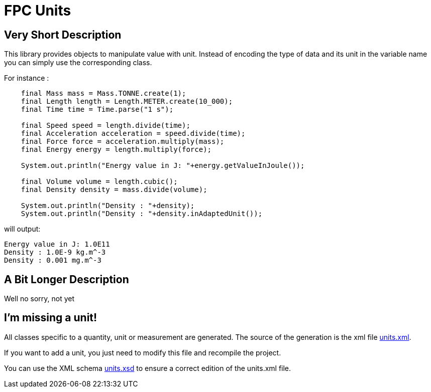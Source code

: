 = FPC Units

== Very Short Description
This library provides objects to manipulate value with unit. Instead of encoding the type of data and its unit in the variable name you can simply use the corresponding class.

For instance :

[source, java]
----
    final Mass mass = Mass.TONNE.create(1);
    final Length length = Length.METER.create(10_000);
    final Time time = Time.parse("1 s");

    final Speed speed = length.divide(time);
    final Acceleration acceleration = speed.divide(time);
    final Force force = acceleration.multiply(mass);
    final Energy energy = length.multiply(force);

    System.out.println("Energy value in J: "+energy.getValueInJoule());

    final Volume volume = length.cubic();
    final Density density = mass.divide(volume);

    System.out.println("Density : "+density);
    System.out.println("Density : "+density.inAdaptedUnit());
----

will output:

----
Energy value in J: 1.0E11
Density : 1.0E-9 kg.m^-3
Density : 0.001 mg.m^-3
----

== A Bit Longer Description

Well no sorry, not yet

== I'm missing a unit!

All classes specific to a quantity, unit or measurement are generated. The source of the generation is the xml file https://github.com/baracil/fpcunit/blob/develop/net.femtoparsec.units.generator/src/main/resources/net/femtoparsec/units/generator/units.xml[units.xml].

If you want to add a unit, you just need to modify this file and recompile the project.

You can use the XML schema https://github.com/baracil/fpcunit/blob/develop/net.femtoparsec.units.generator/src/main/resources/net/femtoparsec/units/generator/units.xsd[units.xsd] to ensure a correct edition of the units.xml file.
